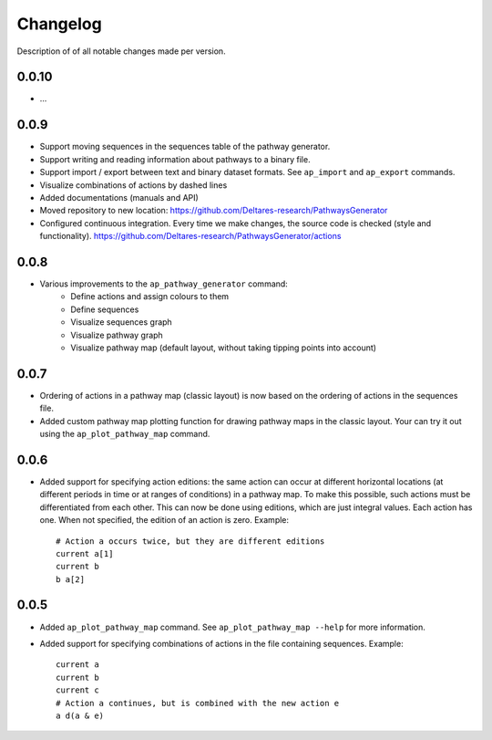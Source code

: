 .. _sec-changelog:

Changelog
=========
Description of of all notable changes made per version.


0.0.10
------
- ...


0.0.9
-----
- Support moving sequences in the sequences table of the pathway generator.
- Support writing and reading information about pathways to a binary file.
- Support import / export between text and binary dataset formats. See ``ap_import`` and
  ``ap_export`` commands.
- Visualize combinations of actions by dashed lines
- Added documentations (manuals and API)
- Moved repository to new location: https://github.com/Deltares-research/PathwaysGenerator
- Configured continuous integration. Every time we make changes, the source code is checked
  (style and functionality). https://github.com/Deltares-research/PathwaysGenerator/actions


0.0.8
-----
- Various improvements to the ``ap_pathway_generator`` command:
    - Define actions and assign colours to them
    - Define sequences
    - Visualize sequences graph
    - Visualize pathway graph
    - Visualize pathway map (default layout, without taking tipping points into account)


0.0.7
-----
- Ordering of actions in a pathway map (classic layout) is now based on the ordering of actions
  in the sequences file.
- Added custom pathway map plotting function for drawing pathway maps in the classic layout. Your
  can try it out using the ``ap_plot_pathway_map`` command.


0.0.6
-----
- Added support for specifying action editions: the same action can occur at different horizontal
  locations (at different periods in time or at ranges of conditions) in a pathway map. To make
  this possible, such actions must be differentiated from each other. This can now be done using
  editions, which are just integral values. Each action has one. When not specified, the edition
  of an action is zero. Example::

    # Action a occurs twice, but they are different editions
    current a[1]
    current b
    b a[2]


0.0.5
-----
- Added ``ap_plot_pathway_map`` command. See ``ap_plot_pathway_map --help`` for more information.
- Added support for specifying combinations of actions in the file containing sequences. Example::

    current a
    current b
    current c
    # Action a continues, but is combined with the new action e
    a d(a & e)
